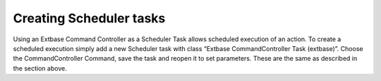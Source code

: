 ﻿

.. ==================================================
.. FOR YOUR INFORMATION
.. --------------------------------------------------
.. -*- coding: utf-8 -*- with BOM.

.. ==================================================
.. DEFINE SOME TEXTROLES
.. --------------------------------------------------
.. role::   underline
.. role::   typoscript(code)
.. role::   ts(typoscript)
   :class:  typoscript
.. role::   php(code)


Creating Scheduler tasks
^^^^^^^^^^^^^^^^^^^^^^^^

Using an Extbase Command Controller as a Scheduler Task allows
scheduled execution of an action. To create a scheduled execution
simply add a new Scheduler task with class “Extbase CommandController
Task (extbase)”. Choose the CommandController Command, save the task
and reopen it to set parameters. These are the same as described in
the section above.

